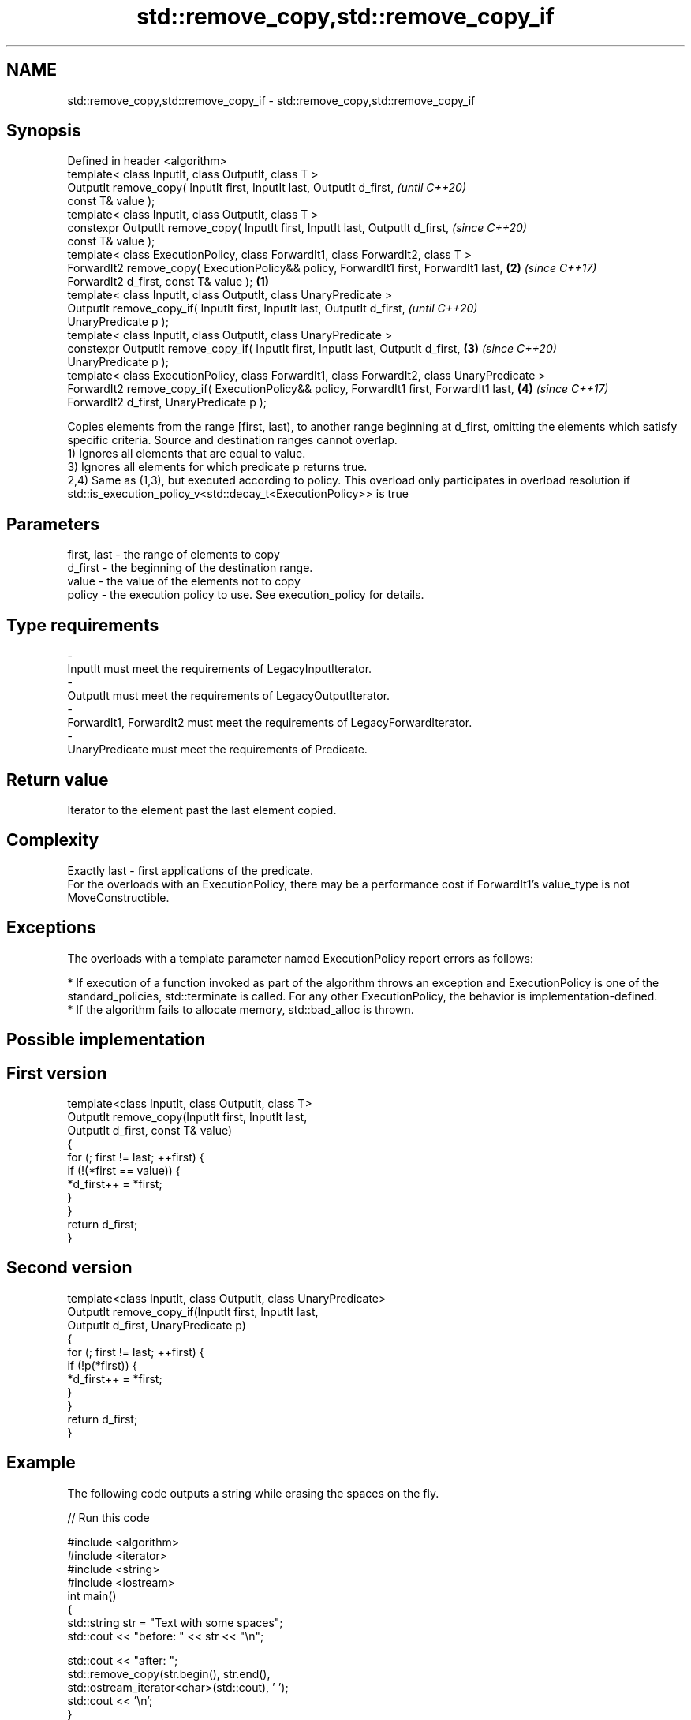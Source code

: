 .TH std::remove_copy,std::remove_copy_if 3 "2020.03.24" "http://cppreference.com" "C++ Standard Libary"
.SH NAME
std::remove_copy,std::remove_copy_if \- std::remove_copy,std::remove_copy_if

.SH Synopsis

  Defined in header <algorithm>
  template< class InputIt, class OutputIt, class T >
  OutputIt remove_copy( InputIt first, InputIt last, OutputIt d_first,                                \fI(until C++20)\fP
  const T& value );
  template< class InputIt, class OutputIt, class T >
  constexpr OutputIt remove_copy( InputIt first, InputIt last, OutputIt d_first,                      \fI(since C++20)\fP
  const T& value );
  template< class ExecutionPolicy, class ForwardIt1, class ForwardIt2, class T >
  ForwardIt2 remove_copy( ExecutionPolicy&& policy, ForwardIt1 first, ForwardIt1 last,            \fB(2)\fP \fI(since C++17)\fP
  ForwardIt2 d_first, const T& value );                                                       \fB(1)\fP
  template< class InputIt, class OutputIt, class UnaryPredicate >
  OutputIt remove_copy_if( InputIt first, InputIt last, OutputIt d_first,                                           \fI(until C++20)\fP
  UnaryPredicate p );
  template< class InputIt, class OutputIt, class UnaryPredicate >
  constexpr OutputIt remove_copy_if( InputIt first, InputIt last, OutputIt d_first,               \fB(3)\fP               \fI(since C++20)\fP
  UnaryPredicate p );
  template< class ExecutionPolicy, class ForwardIt1, class ForwardIt2, class UnaryPredicate >
  ForwardIt2 remove_copy_if( ExecutionPolicy&& policy, ForwardIt1 first, ForwardIt1 last,             \fB(4)\fP           \fI(since C++17)\fP
  ForwardIt2 d_first, UnaryPredicate p );

  Copies elements from the range [first, last), to another range beginning at d_first, omitting the elements which satisfy specific criteria. Source and destination ranges cannot overlap.
  1) Ignores all elements that are equal to value.
  3) Ignores all elements for which predicate p returns true.
  2,4) Same as (1,3), but executed according to policy. This overload only participates in overload resolution if std::is_execution_policy_v<std::decay_t<ExecutionPolicy>> is true

.SH Parameters


  first, last - the range of elements to copy
  d_first     - the beginning of the destination range.
  value       - the value of the elements not to copy
  policy      - the execution policy to use. See execution_policy for details.
.SH Type requirements
  -
  InputIt must meet the requirements of LegacyInputIterator.
  -
  OutputIt must meet the requirements of LegacyOutputIterator.
  -
  ForwardIt1, ForwardIt2 must meet the requirements of LegacyForwardIterator.
  -
  UnaryPredicate must meet the requirements of Predicate.


.SH Return value

  Iterator to the element past the last element copied.

.SH Complexity

  Exactly last - first applications of the predicate.
  For the overloads with an ExecutionPolicy, there may be a performance cost if ForwardIt1's value_type is not MoveConstructible.

.SH Exceptions

  The overloads with a template parameter named ExecutionPolicy report errors as follows:

  * If execution of a function invoked as part of the algorithm throws an exception and ExecutionPolicy is one of the standard_policies, std::terminate is called. For any other ExecutionPolicy, the behavior is implementation-defined.
  * If the algorithm fails to allocate memory, std::bad_alloc is thrown.


.SH Possible implementation


.SH First version

    template<class InputIt, class OutputIt, class T>
    OutputIt remove_copy(InputIt first, InputIt last,
                         OutputIt d_first, const T& value)
    {
        for (; first != last; ++first) {
            if (!(*first == value)) {
                *d_first++ = *first;
            }
        }
        return d_first;
    }

.SH Second version

    template<class InputIt, class OutputIt, class UnaryPredicate>
    OutputIt remove_copy_if(InputIt first, InputIt last,
                            OutputIt d_first, UnaryPredicate p)
    {
        for (; first != last; ++first) {
            if (!p(*first)) {
                *d_first++ = *first;
            }
        }
        return d_first;
    }



.SH Example

  The following code outputs a string while erasing the spaces on the fly.
  
// Run this code

    #include <algorithm>
    #include <iterator>
    #include <string>
    #include <iostream>
    int main()
    {
        std::string str = "Text with some   spaces";
        std::cout << "before: " << str << "\\n";

        std::cout << "after:  ";
        std::remove_copy(str.begin(), str.end(),
                         std::ostream_iterator<char>(std::cout), ' ');
        std::cout << '\\n';
    }

.SH Output:

    before: Text with some   spaces
    after:  Textwithsomespaces


.SH See also


                 removes elements satisfying specific criteria
  remove         \fI(function template)\fP
  remove_if

  copy
  copy_if        copies a range of elements to a new location
                 \fI(function template)\fP

  \fI(C++11)\fP

  partition_copy copies a range dividing the elements into two groups
                 \fI(function template)\fP
  \fI(C++11)\fP




